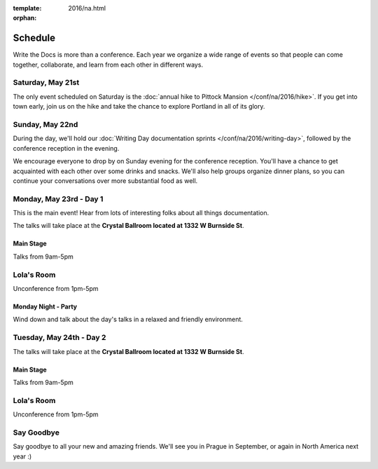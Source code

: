 :template: 2016/na.html
:orphan:

Schedule
========

Write the Docs is more than a conference. Each year we organize a wide
range of events so that people can come together, collaborate, and learn
from each other in different ways.

Saturday, May 21st
------------------

The only event scheduled on Saturday is the :doc:`annual hike to Pittock
Mansion </conf/na/2016/hike>`. If you get into town early, join us on
the hike and take the chance to explore Portland in all of its glory.

Sunday, May 22nd
----------------

During the day, we'll hold our :doc:`Writing Day documentation
sprints </conf/na/2016/writing-day>`, followed by the conference
reception in the evening.

We encourage everyone to drop by on Sunday evening for the conference
reception. You'll have a chance to get acquainted with each other over
some drinks and snacks. We'll also help groups organize dinner plans, so
you can continue your conversations over more substantial food as well.

.. raw:: html

   <table class="schedule">
   <tr>
    <td class="schedule-time">9 AM</td>
    <td><a href="/conf/na/2016/writing-day/">Writing Day</a> documentation sprints begin
   </tr>
   <tr>
    <td class="schedule-time">12:00 PM</td>
    <td>Break for lunch</td>
   </tr>
   <tr>
    <td class="schedule-time">6 PM</td>
    <td>Sprints end, Reception begins. Keep working, or start chatting!</td>
   </tr>
   <tr>
    <td class="schedule-time">9 PM</td>
    <td>Reception ends</td>
   </tr>
   </table>

Monday, May 23rd - Day 1
------------------------

This is the main event! Hear from lots of interesting folks about all
things documentation.

The talks will take place at the **Crystal Ballroom located at 1332 W
Burnside St**.

Main Stage
~~~~~~~~~~

Talks from 9am-5pm

Lola's Room
-----------

Unconference from 1pm-5pm

Monday Night - Party
~~~~~~~~~~~~~~~~~~~~

Wind down and talk about the day's talks in a relaxed and friendly
environment.


Tuesday, May 24th - Day 2
-------------------------

The talks will take place at the **Crystal Ballroom located at 1332 W
Burnside St**.

Main Stage
~~~~~~~~~~

Talks from 9am-5pm

Lola's Room
-----------

Unconference from 1pm-5pm


Say Goodbye
-----------

Say goodbye to all your new and amazing friends.
We'll see you in Prague in September,
or again in North America next year :)
